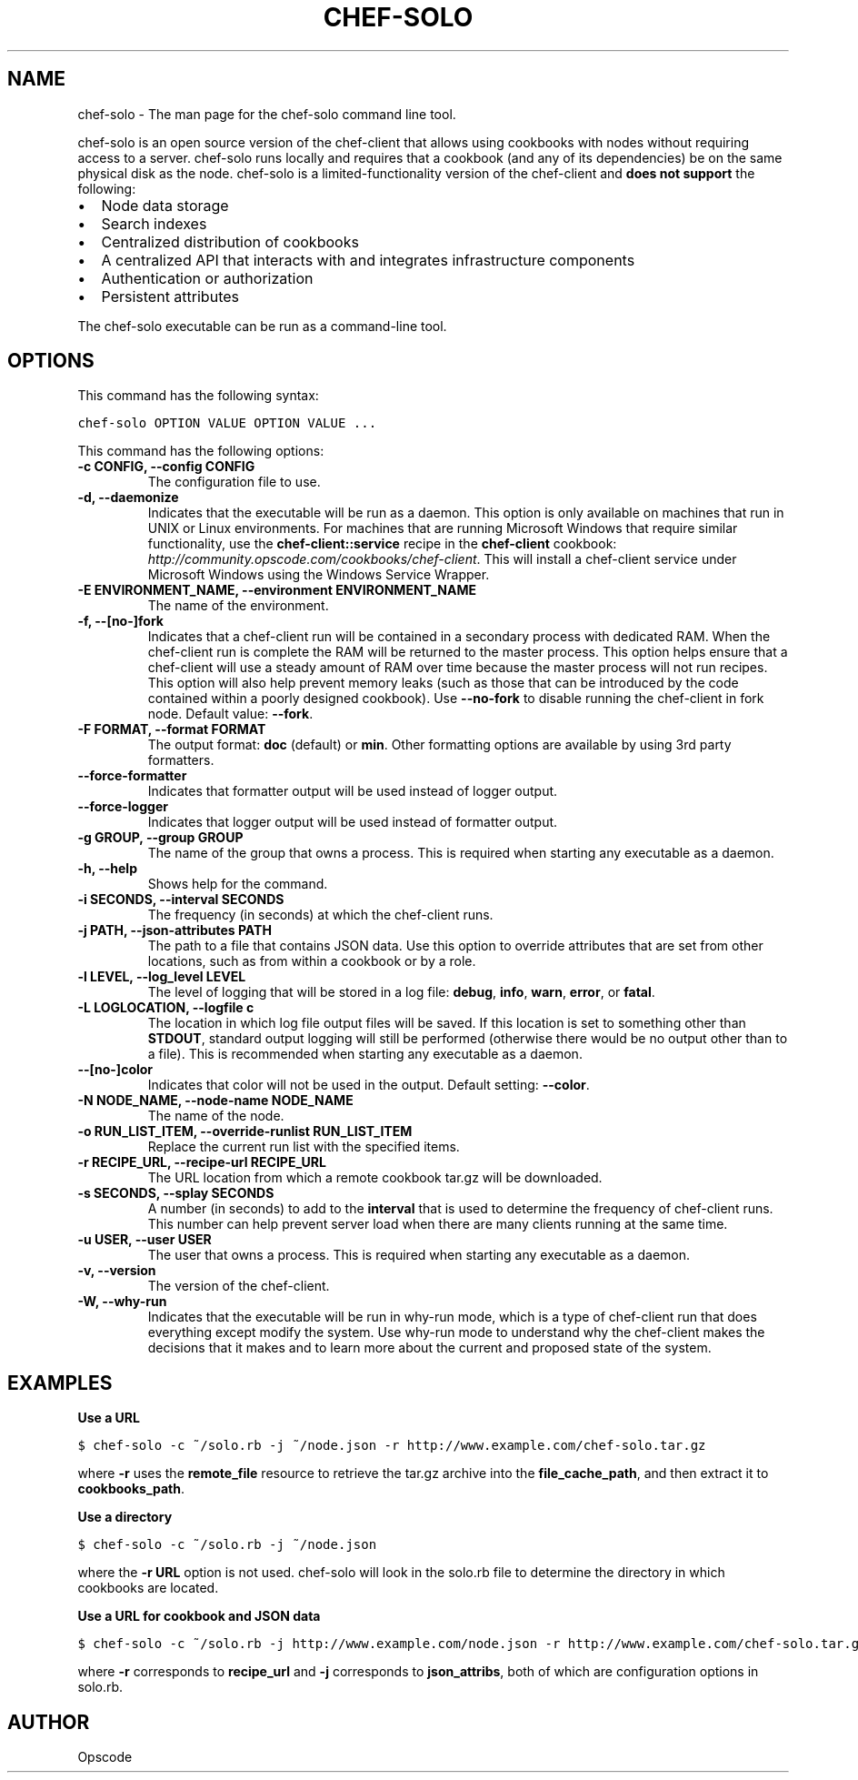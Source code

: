 .TH "CHEF-SOLO" "8" "Chef 11.8.0" "" "chef-solo"
.SH NAME
chef-solo \- The man page for the chef-solo command line tool.
.
.nr rst2man-indent-level 0
.
.de1 rstReportMargin
\\$1 \\n[an-margin]
level \\n[rst2man-indent-level]
level margin: \\n[rst2man-indent\\n[rst2man-indent-level]]
-
\\n[rst2man-indent0]
\\n[rst2man-indent1]
\\n[rst2man-indent2]
..
.de1 INDENT
.\" .rstReportMargin pre:
. RS \\$1
. nr rst2man-indent\\n[rst2man-indent-level] \\n[an-margin]
. nr rst2man-indent-level +1
.\" .rstReportMargin post:
..
.de UNINDENT
. RE
.\" indent \\n[an-margin]
.\" old: \\n[rst2man-indent\\n[rst2man-indent-level]]
.nr rst2man-indent-level -1
.\" new: \\n[rst2man-indent\\n[rst2man-indent-level]]
.in \\n[rst2man-indent\\n[rst2man-indent-level]]u
..
.\" Man page generated from reStructuredText.
.
.sp
chef\-solo is an open source version of the chef\-client that allows using cookbooks with nodes without requiring access to a server. chef\-solo runs locally and requires that a cookbook (and any of its dependencies) be on the same physical disk as the node. chef\-solo is a limited\-functionality version of the chef\-client and \fBdoes not support\fP the following:
.INDENT 0.0
.IP \(bu 2
Node data storage
.IP \(bu 2
Search indexes
.IP \(bu 2
Centralized distribution of cookbooks
.IP \(bu 2
A centralized API that interacts with and integrates infrastructure components
.IP \(bu 2
Authentication or authorization
.IP \(bu 2
Persistent attributes
.UNINDENT
.sp
The chef\-solo executable can be run as a command\-line tool.
.SH OPTIONS
.sp
This command has the following syntax:
.sp
.nf
.ft C
chef\-solo OPTION VALUE OPTION VALUE ...
.ft P
.fi
.sp
This command has the following options:
.INDENT 0.0
.TP
.B \fB\-c CONFIG\fP, \fB\-\-config CONFIG\fP
The configuration file to use.
.TP
.B \fB\-d\fP, \fB\-\-daemonize\fP
Indicates that the executable will be run as a daemon. This option is only available on machines that run in UNIX or Linux environments. For machines that are running Microsoft Windows that require similar functionality, use the \fBchef\-client::service\fP recipe in the \fBchef\-client\fP cookbook: \fI\%http://community.opscode.com/cookbooks/chef-client\fP. This will install a chef\-client service under Microsoft Windows using the Windows Service Wrapper.
.TP
.B \fB\-E ENVIRONMENT_NAME\fP, \fB\-\-environment ENVIRONMENT_NAME\fP
The name of the environment.
.TP
.B \fB\-f\fP, \fB\-\-[no\-]fork\fP
Indicates that a chef\-client run will be contained in a secondary process with dedicated RAM. When the chef\-client run is complete the RAM will be returned to the master process. This option helps ensure that a chef\-client will use a steady amount of RAM over time because the master process will not run recipes. This option will also help prevent memory leaks (such as those that can be introduced by the code contained within a poorly designed cookbook). Use \fB\-\-no\-fork\fP to disable running the chef\-client in fork node. Default value: \fB\-\-fork\fP.
.TP
.B \fB\-F FORMAT\fP, \fB\-\-format FORMAT\fP
The output format: \fBdoc\fP (default) or \fBmin\fP. Other formatting options are available by using 3rd party formatters.
.TP
.B \fB\-\-force\-formatter\fP
Indicates that formatter output will be used instead of logger output.
.TP
.B \fB\-\-force\-logger\fP
Indicates that logger output will be used instead of formatter output.
.TP
.B \fB\-g GROUP\fP, \fB\-\-group GROUP\fP
The name of the group that owns a process. This is required when starting any executable as a daemon.
.TP
.B \fB\-h\fP, \fB\-\-help\fP
Shows help for the command.
.TP
.B \fB\-i SECONDS\fP, \fB\-\-interval SECONDS\fP
The frequency (in seconds) at which the chef\-client runs.
.TP
.B \fB\-j PATH\fP, \fB\-\-json\-attributes PATH\fP
The path to a file that contains JSON data. Use this option to override attributes that are set from other locations, such as from within a cookbook or by a role.
.TP
.B \fB\-l LEVEL\fP, \fB\-\-log_level LEVEL\fP
The level of logging that will be stored in a log file: \fBdebug\fP, \fBinfo\fP, \fBwarn\fP, \fBerror\fP, or \fBfatal\fP.
.TP
.B \fB\-L LOGLOCATION\fP, \fB\-\-logfile c\fP
The location in which log file output files will be saved. If this location is set to something other than \fBSTDOUT\fP, standard output logging will still be performed (otherwise there would be no output other than to a file). This is recommended when starting any executable as a daemon.
.TP
.B \fB\-\-[no\-]color\fP
Indicates that color will not be used in the output. Default setting: \fB\-\-color\fP.
.TP
.B \fB\-N NODE_NAME\fP, \fB\-\-node\-name NODE_NAME\fP
The name of the node.
.TP
.B \fB\-o RUN_LIST_ITEM\fP, \fB\-\-override\-runlist RUN_LIST_ITEM\fP
Replace the current run list with the specified items.
.TP
.B \fB\-r RECIPE_URL\fP, \fB\-\-recipe\-url RECIPE_URL\fP
The URL location from which a remote cookbook tar.gz will be downloaded.
.TP
.B \fB\-s SECONDS\fP, \fB\-\-splay SECONDS\fP
A number (in seconds) to add to the \fBinterval\fP that is used to determine the frequency of chef\-client runs. This number can help prevent server load when there are many clients running at the same time.
.TP
.B \fB\-u USER\fP, \fB\-\-user USER\fP
The user that owns a process. This is required when starting any executable as a daemon.
.TP
.B \fB\-v\fP, \fB\-\-version\fP
The version of the chef\-client.
.TP
.B \fB\-W\fP, \fB\-\-why\-run\fP
Indicates that the executable will be run in why\-run mode, which is a type of chef\-client run that does everything except modify the system. Use why\-run mode to understand why the chef\-client makes the decisions that it makes and to learn more about the current and proposed state of the system.
.UNINDENT
.SH EXAMPLES
.sp
\fBUse a URL\fP
.sp
.nf
.ft C
$ chef\-solo \-c ~/solo.rb \-j ~/node.json \-r http://www.example.com/chef\-solo.tar.gz
.ft P
.fi
.sp
where \fB\-r\fP uses the \fBremote_file\fP resource to retrieve the tar.gz archive into the \fBfile_cache_path\fP, and then extract it to \fBcookbooks_path\fP.
.sp
\fBUse a directory\fP
.sp
.nf
.ft C
$ chef\-solo \-c ~/solo.rb \-j ~/node.json
.ft P
.fi
.sp
where the \fB\-r URL\fP option is not used. chef\-solo will look in the solo.rb file to determine the directory in which cookbooks are located.
.sp
\fBUse a URL for cookbook and JSON data\fP
.sp
.nf
.ft C
$ chef\-solo \-c ~/solo.rb \-j http://www.example.com/node.json \-r http://www.example.com/chef\-solo.tar.gz
.ft P
.fi
.sp
where \fB\-r\fP corresponds to \fBrecipe_url\fP and \fB\-j\fP corresponds to \fBjson_attribs\fP, both of which are configuration options in solo.rb.
.SH AUTHOR
Opscode
.\" Generated by docutils manpage writer.
.
